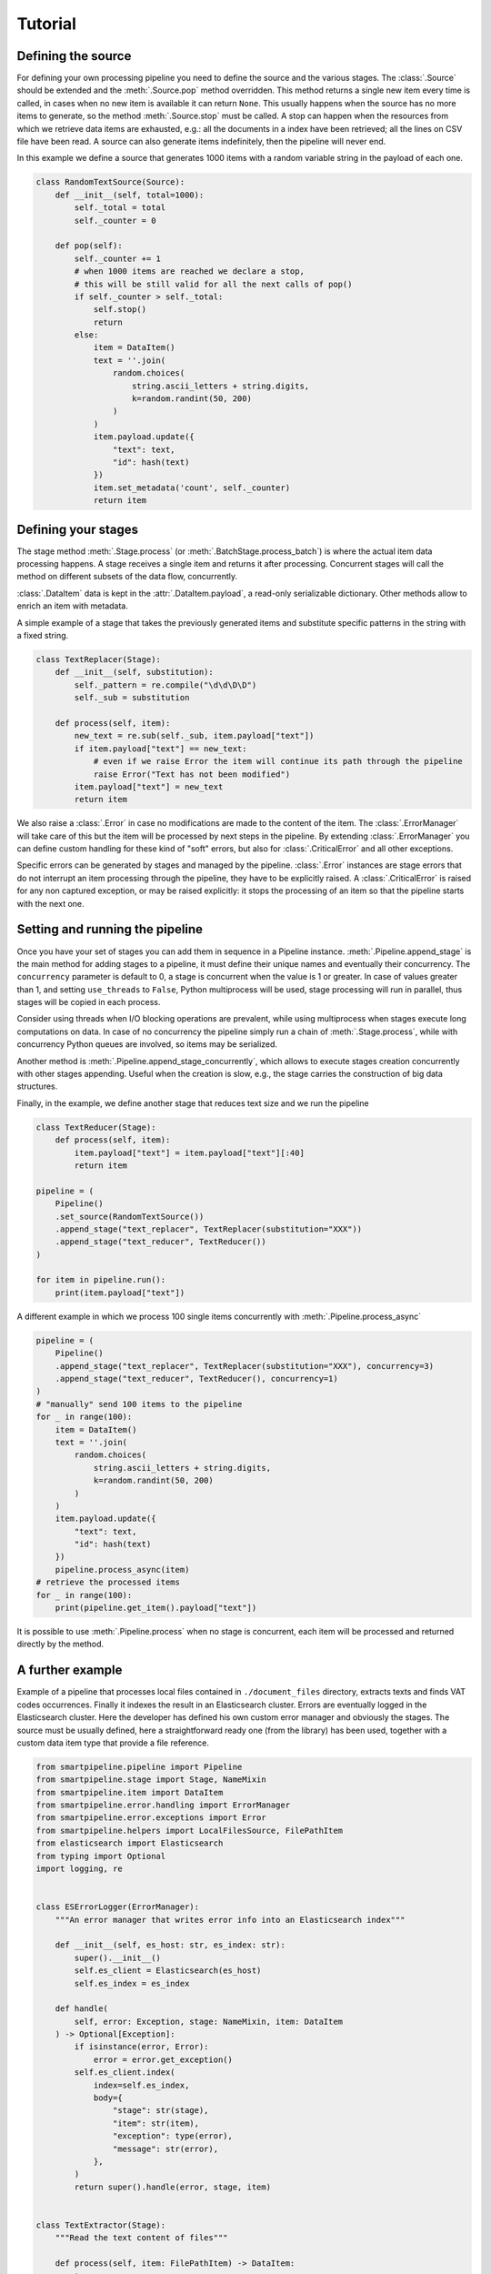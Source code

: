 Tutorial
========

Defining the source
-------------------

For defining your own processing pipeline you need to define the source and the various stages.
The :class:`.Source` should be extended and the :meth:`.Source.pop` method overridden.
This method returns a single new item every time is called,
in cases when no new item is available it can return ``None``.
This usually happens when the source has no more items to generate,
so the method :meth:`.Source.stop` must be called.
A stop can happen when the resources from which we retrieve data items are exhausted,
e.g.: all the documents in a index have been retrieved;
all the lines on CSV file have been read.
A source can also generate items indefinitely, then the pipeline will never end.

In this example we define a source that generates 1000 items with a random variable string in
the payload of each one.

.. code-block:: python

    class RandomTextSource(Source):
        def __init__(self, total=1000):
            self._total = total
            self._counter = 0

        def pop(self):
            self._counter += 1
            # when 1000 items are reached we declare a stop,
            # this will be still valid for all the next calls of pop()
            if self._counter > self._total:
                self.stop()
                return
            else:
                item = DataItem()
                text = ''.join(
                    random.choices(
                        string.ascii_letters + string.digits,
                        k=random.randint(50, 200)
                    )
                )
                item.payload.update({
                    "text": text,
                    "id": hash(text)
                })
                item.set_metadata('count', self._counter)
                return item

Defining your stages
--------------------

The stage method :meth:`.Stage.process` (or :meth:`.BatchStage.process_batch`) is where the actual
item data processing happens.
A stage receives a single item and returns it after processing.
Concurrent stages will call the method on different subsets of the data flow, concurrently.

:class:`.DataItem` data is kept in the :attr:`.DataItem.payload`, a read-only serializable dictionary.
Other methods allow to enrich an item with metadata.

A simple example of a stage that takes the previously generated items and substitute specific
patterns in the string with a fixed string.

.. code-block:: python

    class TextReplacer(Stage):
        def __init__(self, substitution):
            self._pattern = re.compile("\d\d\D\D")
            self._sub = substitution

        def process(self, item):
            new_text = re.sub(self._sub, item.payload["text"])
            if item.payload["text"] == new_text:
                # even if we raise Error the item will continue its path through the pipeline
                raise Error("Text has not been modified")
            item.payload["text"] = new_text
            return item

We also raise a :class:`.Error` in case no modifications are made to the content of the item.
The :class:`.ErrorManager` will take care of this but the item will be processed by next steps in
the pipeline.
By extending :class:`.ErrorManager` you can define custom handling for these kind of
"soft" errors, but also for :class:`.CriticalError` and all other exceptions.

Specific errors can be generated by stages and managed by the pipeline.
:class:`.Error`  instances are stage errors that do not interrupt an item processing through the pipeline,
they have to be explicitly raised.
A :class:`.CriticalError` is raised for any non captured exception, or may be raised explicitly:
it stops the processing of an item so that the pipeline starts with the next one.

Setting and running the pipeline
--------------------------------

Once you have your set of stages you can add them in sequence in a Pipeline instance.
:meth:`.Pipeline.append_stage` is the main method for adding stages to a pipeline,
it must define their unique names and eventually their concurrency.
The ``concurrency`` parameter is default to 0, a stage is concurrent when the value is 1 or greater.
In case of values greater than 1, and setting ``use_threads`` to ``False``,
Python multiprocess will be used, stage processing will run in parallel,
thus stages will be copied in each process.

Consider using threads when I/O blocking operations are prevalent,
while using multiprocess when stages execute long computations on data.
In case of no concurrency the pipeline simply run a chain of :meth:`.Stage.process`,
while with concurrency Python queues are involved, so items may be serialized.

Another method is :meth:`.Pipeline.append_stage_concurrently`,
which allows to execute stages creation concurrently with other stages appending.
Useful when the creation is slow,
e.g., the stage carries the construction of big data structures.

Finally, in the example, we define another stage that reduces text size and we run the pipeline

.. code-block:: python

    class TextReducer(Stage):
        def process(self, item):
            item.payload["text"] = item.payload["text"][:40]
            return item

    pipeline = (
        Pipeline()
        .set_source(RandomTextSource())
        .append_stage("text_replacer", TextReplacer(substitution="XXX"))
        .append_stage("text_reducer", TextReducer())
    )

    for item in pipeline.run():
        print(item.payload["text"])

A different example in which we process 100 single items concurrently with :meth:`.Pipeline.process_async`

.. code-block:: python

    pipeline = (
        Pipeline()
        .append_stage("text_replacer", TextReplacer(substitution="XXX"), concurrency=3)
        .append_stage("text_reducer", TextReducer(), concurrency=1)
    )
    # "manually" send 100 items to the pipeline
    for _ in range(100):
        item = DataItem()
        text = ''.join(
            random.choices(
                string.ascii_letters + string.digits,
                k=random.randint(50, 200)
            )
        )
        item.payload.update({
            "text": text,
            "id": hash(text)
        })
        pipeline.process_async(item)
    # retrieve the processed items
    for _ in range(100):
        print(pipeline.get_item().payload["text"])

It is possible to use :meth:`.Pipeline.process` when no stage is concurrent,
each item will be processed and returned directly by the method.

A further example
-------------------

Example of a pipeline that processes local files contained in ``./document_files`` directory,
extracts texts and finds VAT codes occurrences.
Finally it indexes the result in an Elasticsearch cluster.
Errors are eventually logged in the Elasticsearch cluster.
Here the developer has defined his own custom error manager and obviously the stages.
The source must be usually defined, here a straightforward ready one (from the library) has been used,
together with a custom data item type that provide a file reference.

.. code-block:: python

    from smartpipeline.pipeline import Pipeline
    from smartpipeline.stage import Stage, NameMixin
    from smartpipeline.item import DataItem
    from smartpipeline.error.handling import ErrorManager
    from smartpipeline.error.exceptions import Error
    from smartpipeline.helpers import LocalFilesSource, FilePathItem
    from elasticsearch import Elasticsearch
    from typing import Optional
    import logging, re


    class ESErrorLogger(ErrorManager):
        """An error manager that writes error info into an Elasticsearch index"""

        def __init__(self, es_host: str, es_index: str):
            super().__init__()
            self.es_client = Elasticsearch(es_host)
            self.es_index = es_index

        def handle(
            self, error: Exception, stage: NameMixin, item: DataItem
        ) -> Optional[Exception]:
            if isinstance(error, Error):
                error = error.get_exception()
            self.es_client.index(
                index=self.es_index,
                body={
                    "stage": str(stage),
                    "item": str(item),
                    "exception": type(error),
                    "message": str(error),
                },
            )
            return super().handle(error, stage, item)


    class TextExtractor(Stage):
        """Read the text content of files"""

        def process(self, item: FilePathItem) -> DataItem:
            try:
                with open(item.path) as f:
                    item.payload["text"] = f.read()
            except IOError as e:
                # even if we are unable to read the file content the item will processed by next stages
                raise Error(f"Problems in reading file {item.path}").with_exception(e)
            return item


    class VatFinder(Stage):
        """Identify Italian VAT codes in texts"""

        def __init__(self):
            self.regex = re.compile(
                "^[A-Za-z]{2,4}(?=.{2,12}$)[-_\s0-9]*(?:[a-zA-Z][-_\s0-9]*){0,2}$"
            )

        def process(self, item: DataItem) -> DataItem:
            vat_codes = []
            for vat_match in self.regex.finditer(item.payload.get("text", "")):
                vat_codes.append((vat_match.start(), vat_match.end()))
            item.payload["vat_codes"] = vat_codes
            return item


    class Indexer(Stage):
        """Write item payloads into an Elasticsearch index"""

        def __init__(self, es_host: str, es_index: str):
            self.es_client = Elasticsearch(es_host)
            self.es_index = es_index

        def process(self, item: DataItem) -> DataItem:
            self.es_client.index(index=self.es_index, body=item.payload)
            return item


    pipeline = (
        Pipeline()
        .set_error_manager(
            ESErrorLogger(
                es_host="localhost:9200", es_index="error_logs"
            ).raise_on_critical_error()
        )
        .set_source(LocalFilesSource("./document_files", postfix=".html"))
        .append_stage("text_extractor", TextExtractor(), concurrency=2)
        .append_stage("vat_finder", VatFinder())
        .append_stage("indexer", Indexer(es_host="localhost:9200", es_index="documents"))
    )

    for item in pipeline.run():
        logging.info(f"Processed document: {item}")
